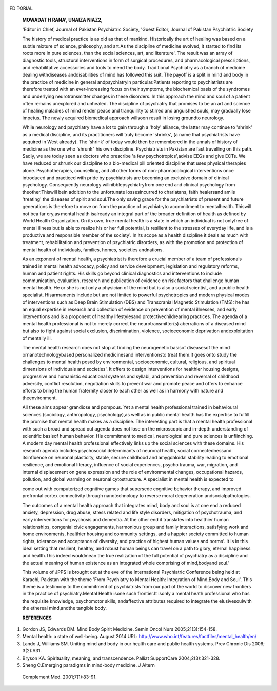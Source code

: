    .. image:: media/image1.png
      :width: 1.48354in
      :height: 0.18365in

FD TORIAL

   **MOWADAT H RANA', UNAIZA NIAZ2,**

   'Editor in Chief, Journal of Pakistan Psychiatric Society, 'Guest
   Editor, Journal of Pakistan Psychiatric Society

   The history of medical practice is as old as that of mankind.
   Historically the art of healing was based on a subtle mixture of
   science, philosophy, and art.As the discipline of medicine evolved,
   it started to find its roots more in pure sciences, than the social
   sciences, art, and literature'. The result was an array of diagnostic
   tools, structural interventions in form of surgical procedures, and
   pharmacological prescriptions, and rehabilitative accessories and
   tools to mend the body. Traditional Psychiatry as a branch of
   medicine dealing withdiseases anddisabilities of mind has followed
   this suit. The payoff is a split in mind and body in the practice of
   medicine in general andpsychiatryin particular.Patients reporting to
   psychiatrists are therefore treated with an ever-increasing focus on
   their symptoms, the biochemical basis of the syndromes and underlying
   neurotransmitter changes in these disorders. In this approach the
   mind and soul of a patient often remains unexplored and unhealed. The
   discipline of psychiatry that promises to be an art and science of
   healing maladies of mind render peace and tranquillity to stirred and
   anguished souls, may gradually lose impetus. The newly acquired
   biomedical approach willsoon result in losing groundto neurology.

   While neurology and psychiatry have a lot to gain through a 'holy'
   alliance, the latter may continue to 'shrink' as a medical
   discipline, and its practitioners will truly become 'shrinks', (a
   name that psychiatrists have acquired in West already). The 'shrink'
   of today would then be remembered in the annals of history of
   medicine as the one who 'shrunk" his own discipline. Psychiatrists in
   Pakistan are fast travelling on this path. Sadly, we are today seen
   as doctors who prescribe 'a few psychotropics',advise EEGs and give
   ECTs. We have reduced or shrunk our discipline to a bio-medical pill
   oriented discipline that uses physical therapies alone.
   Psychotherapies, counselling, and all other forms of
   non-pharmacological interventions once introduced and practiced with
   pride by psychiatrists are becoming an exclusive domain of clinical
   psychology. Consequently neurology willnibblepsychiatryfrom one end
   and clinical psychology from theother.Thiswill bein addition to the
   unfortunate lossesincurred to charlatans, faith healersand amils
   'treating' the diseases of spirit and soul.The only saving grace for
   the psychiatrists of present and future generations is therefore to
   move on from the practice of psychiatryto acommitment to
   mentalhealth. Thiswill not bea far cry,as mental health isalready an
   integral part of the broader definition of health as defined by World
   Health Organization. On its own, true mental health is a state in
   which an individual is not onlyfree of mental illness but is able to
   realize his or her full potential, is resilient to the stresses of
   everyday life, and is a productive and responsible member of the
   society'. In its scope as a health discipline it deals as much with
   treatment, rehabilitation and prevention of psychiatric disorders, as
   with the promotion and protection of mental health of individuals,
   families, homes, societies andnations.

   As an exponent of mental health, a psychiatrist is therefore a
   crucial member of a team of professionals trained in mental health
   advocacy, policy and service development, legislation and regulatory
   reforms, human and patient rights. His skills go beyond clinical
   diagnostics and interventions to include communication, evaluation,
   research and publication of evidence on risk factors that challenge
   human mental health. He or she is not only a physician of the mind
   but is also a social scientist, and a public health specialist.
   Hisarmaments include but are not limited to powerful psychotropics
   and modern physical modes of interventions such as Deep Brain
   Stimulation (DBS) and Transcranial Magnetic Stimulation (TMS): he has
   an equal expertise in research and collection of evidence on
   prevention of mental illnesses, and early interventions and is a
   proponent of healthy lifestylesand protectivechildrearing practices.
   The agenda of a mental health professional is not to merely correct
   the neurotransmitter(s) aberrations of a diseased mind but also to
   fight against social exclusion, discrimination, violence,
   socioeconomic deprivation andexploitation of mentally ill.

   The mental health research does not stop at finding the neurogenetic
   basisof diseasesof the mind ornanotechnologybased personalized
   medicinesand interventionsto treat them.It goes onto study the
   challenges to mental health posed by environmental, socioeconomic,
   cultural, religious, and spiritual dimensions of individuals and
   societies'. It offers to design interventions for healthier housing
   designs, progressive and humanistic educational systems and syllabi,
   and prevention and reversal of childhood adversity, conflict
   resolution, negotiation skills to prevent war and promote peace and
   offers to enhance efforts to bring the human fraternity closer to
   each other as well as in harmony with nature and theenvironment.

   All these aims appear grandiose and pompous. Yet a mental health
   professional trained in behavioural sciences (sociology,
   anthropology, psychology),as well as in public mental health has the
   expertise to fulfill the promise that mental health makes as a
   discipline. The interesting part is that a mental health professional
   with such a broad and spread out agenda does not lose on the
   microscopic and in-depth understanding of scientific basisof human
   behavior. His commitment to medical, neurological and pure sciences
   is unflinching. A modern day mental health professional effectively
   links up the social sciences with these domains. His research agenda
   includes psychosocial determinants of neuronal health, social
   connectednessand itsinfluence on neuronal plasticity, stable, secure
   childhood and amygdaloidal stability leading to emotional resilience,
   and emotional literacy, influence of social experiences, psycho
   trauma, war, migration, and internal displacement on gene expression
   and the role of environmental changes, occupational hazards,
   pollution, and global warming on neuronal cytostructure. A specialist
   in mental health is expected to

   .. image:: media/image2.jpeg
      :width: 1.47905in
      :height: 0.18365in

   come out with computerized cognitive games that supersede cognitive
   behavior therapy, and improved prefrontal cortex connectivity through
   nanotechnology to reverse moral degeneration andsocialpathologies.

   The outcomes of a mental health approach that integrates mind, body
   and soul is at one end a reduced anxiety, depression, drug abuse,
   stress related and life style disorders, mitigation of psychotrauma,
   and early interventions for psychosis and dementia. At the other end
   it translates into healthier human relationships, congenial civic
   engagements, harmonious group and family interactions, satisfying
   work and home environments, healthier housing and community settings,
   and a happier society committed to human rights, tolerance and
   acceptance of diversity, and practice of highest human values and
   norms'. It is in this ideal setting that resilient, healthy, and
   robust human beings can travel on a path to glory, eternal happiness
   and health.This indeed wouldmean the true realization of the full
   potential of psychiatry as a discipline and the actual meaning of
   human existence as an integrated whole comprising of mind,bodyand
   soul.'

   This volume of JPPS is brought out at the eve of the International
   Psychiatric Conference being held at Karachi, Pakistan with the theme
   'From Psychiatry to Mental Health: Integration of Mind,Body and
   Soul'. This theme is a testimony to the commitment of psychiatrists
   from our part of the world to discover new frontiers in the practice
   of psychiatry.Mental Health isone such frontier.It isonly a mental
   heath professional who has the requisite knowledge, psychomotor
   skills, andaffective attributes required to integrate the
   elusivesoulwith the ethereal mind,andthe tangible body.

   **REFERENCES**

1. Gordon JS, Edwards DM. Mind Body Spirit Medicine. Semin Oncol Nurs
   2005;21(3):154-158.

2. Mental health: a state of well-being. August 2014 URL:
   http://www.who.int/features/factfiles/mental_health/en/

3. Lando J, Williams SM. Uniting mind and body in our health care and
   public health systems. Prev Chronic Dis 2006; 3(2):A31.

4. Bryson KA. Spirituality, meaning, and transcendence. Palliat
   SupportCare 2004;2(3):321-328.

5. Sheng C.Emerging paradigms in mind-body medicine. J Altern

..

   Complement Med. 2001;7(1):83-91.
